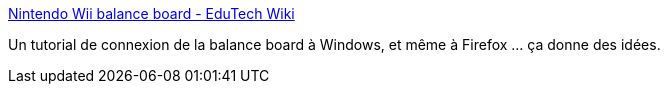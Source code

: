 :jbake-type: post
:jbake-status: published
:jbake-title: Nintendo Wii balance board - EduTech Wiki
:jbake-tags: bluetooth,wii,windows,_mois_déc.,_année_2010
:jbake-date: 2010-12-07
:jbake-depth: ../
:jbake-uri: shaarli/1291733459000.adoc
:jbake-source: https://nicolas-delsaux.hd.free.fr/Shaarli?searchterm=http%3A%2F%2Fedutechwiki.unige.ch%2Fen%2FNintendo_Wii_balance_board&searchtags=bluetooth+wii+windows+_mois_d%C3%A9c.+_ann%C3%A9e_2010
:jbake-style: shaarli

http://edutechwiki.unige.ch/en/Nintendo_Wii_balance_board[Nintendo Wii balance board - EduTech Wiki]

Un tutorial de connexion de la balance board à Windows, et même à Firefox ... ça donne des idées.
